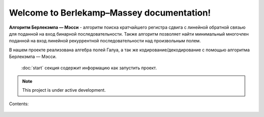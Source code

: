 Welcome to Berlekamp–Massey  documentation!
===========================================

**Алгоритм Берлекэмпа — Мэсси** - алгоритм поиска кратчайшего регистра сдвига с линейной обратной связью для поданной на вход бинарной последовательности. Также алгоритм позволяет найти минимальный многочлен поданной на вход линейной рекуррентной последовательности над произвольным полем.

В нашем проекте реализована алгебра полей Галуа, а так же кодирование/декодирование с помощью алгоритма Берлекэмпа — Мэсси.

 :doc:`start` секция содержит информацию как запустить проект.

.. note::

   This project is under active development.

Contents:

 .. toctree::
    :maxdepth: 2

